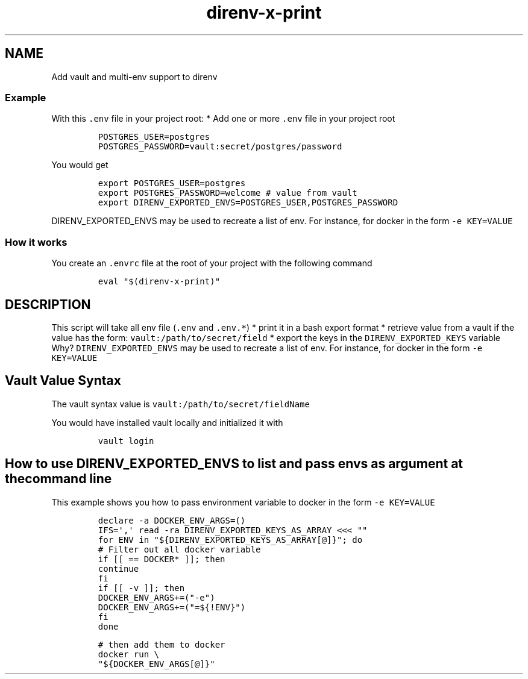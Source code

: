 .\" Automatically generated by Pandoc 2.17.1.1
.\"
.\" Define V font for inline verbatim, using C font in formats
.\" that render this, and otherwise B font.
.ie "\f[CB]x\f[]"x" \{\
. ftr V B
. ftr VI BI
. ftr VB B
. ftr VBI BI
.\}
.el \{\
. ftr V CR
. ftr VI CI
. ftr VB CB
. ftr VBI CBI
.\}
.TH "direnv-x-print" "1" "" "Version Latest" "Vault and multi-env support to direnv"
.hy
.SH NAME
.PP
Add vault and multi-env support to direnv
.SS Example
.PP
With this \f[V].env\f[R] file in your project root: * Add one or more
\f[V].env\f[R] file in your project root
.IP
.nf
\f[C]
POSTGRES_USER=postgres
POSTGRES_PASSWORD=vault:secret/postgres/password
\f[R]
.fi
.PP
You would get
.IP
.nf
\f[C]
export POSTGRES_USER=postgres
export POSTGRES_PASSWORD=welcome # value from vault
export DIRENV_EXPORTED_ENVS=POSTGRES_USER,POSTGRES_PASSWORD
\f[R]
.fi
.PP
\f[V]DIRENV_EXPORTED_ENVS\f[R] may be used to recreate a list of env.
For instance, for docker in the form \f[V]-e KEY=VALUE\f[R]
.SS How it works
.PP
You create an \f[V].envrc\f[R] file at the root of your project with the
following command
.IP
.nf
\f[C]
eval \[dq]$(direnv-x-print)\[dq]
\f[R]
.fi
.SH DESCRIPTION
.PP
This script will take all env file (\f[V].env\f[R] and \f[V].env.*\f[R])
* print it in a bash export format * retrieve value from a vault if the
value has the form: \f[V]vault:/path/to/secret/field\f[R] * export the
keys in the \f[V]DIRENV_EXPORTED_KEYS\f[R] variable Why?
\f[V]DIRENV_EXPORTED_ENVS\f[R] may be used to recreate a list of env.
For instance, for docker in the form \f[V]-e KEY=VALUE\f[R]
.SH Vault Value Syntax
.PP
The vault syntax value is \f[V]vault:/path/to/secret/fieldName\f[R]
.PP
You would have installed vault locally and initialized it with
.IP
.nf
\f[C]
vault login
\f[R]
.fi
.SH How to use DIRENV_EXPORTED_ENVS to list and pass envs as argument at the command line
.PP
This example shows you how to pass environment variable to docker in the
form \f[V]-e KEY=VALUE\f[R]
.IP
.nf
\f[C]
declare -a DOCKER_ENV_ARGS=()
IFS=\[aq],\[aq] read -ra DIRENV_EXPORTED_KEYS_AS_ARRAY <<< \[dq]\[dq]
for ENV in \[dq]${DIRENV_EXPORTED_KEYS_AS_ARRAY[\[at]]}\[dq]; do
    # Filter out all docker variable
    if [[  == DOCKER* ]]; then
        continue
    fi
    if [[ -v  ]]; then
        DOCKER_ENV_ARGS+=(\[dq]-e\[dq])
        DOCKER_ENV_ARGS+=(\[dq]=${!ENV}\[dq])
    fi
done

# then add them to docker
docker run \[rs]
  \[dq]${DOCKER_ENV_ARGS[\[at]]}\[dq] 
\f[R]
.fi
